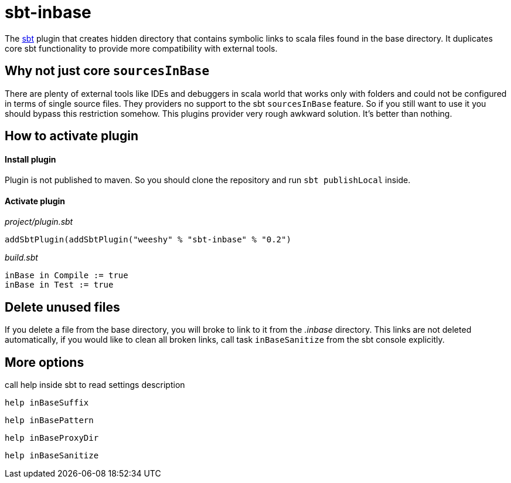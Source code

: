sbt-inbase
==========

The http://www.scala-sbt.org[sbt] plugin that creates hidden directory that contains symbolic links to scala files found in the base directory. It duplicates core sbt functionality to provide more compatibility with external tools.

== Why not just core +sourcesInBase+

There are plenty of external tools like IDEs and debuggers in scala world that works only with folders and could not be configured in terms of single source files. They providers no support to the sbt +sourcesInBase+ feature. So if you still want to use it you should bypass this restriction somehow. This plugins provider very rough awkward solution. It's better than nothing.

== How to activate plugin

==== Install plugin

Plugin is not published to maven. So you should clone the repository and run `sbt publishLocal` inside.

==== Activate plugin

.'project/plugin.sbt'
[source,scala]
-----
addSbtPlugin(addSbtPlugin("weeshy" % "sbt-inbase" % "0.2")
-----

.'build.sbt'
[source,scala]
-----
inBase in Compile := true
inBase in Test := true
-----

== Delete unused files

If you delete a file from the base directory, you will broke to link to it from the '.inbase' directory. This links are not deleted automatically, if you would like to clean all broken links, call task `inBaseSanitize` from the sbt console explicitly.

== More options

call help inside sbt to read settings description

`help inBaseSuffix`

`help inBasePattern`

`help inBaseProxyDir`

`help inBaseSanitize`
